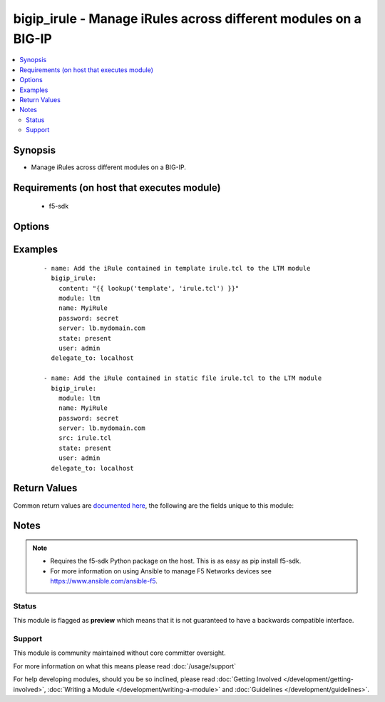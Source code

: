 .. _bigip_irule:


bigip_irule - Manage iRules across different modules on a BIG-IP
++++++++++++++++++++++++++++++++++++++++++++++++++++++++++++++++

.. versionadded:: 2.2


.. contents::
   :local:
   :depth: 2


Synopsis
--------

* Manage iRules across different modules on a BIG-IP.


Requirements (on host that executes module)
-------------------------------------------

  * f5-sdk


Options
-------

.. raw:: html

    <table border=1 cellpadding=4>
    <tr>
    <th class="head">parameter</th>
    <th class="head">required</th>
    <th class="head">default</th>
    <th class="head">choices</th>
    <th class="head">comments</th>
    </tr>
                <tr><td>content<br/><div style="font-size: small;"></div></td>
    <td>no</td>
    <td></td>
        <td></td>
        <td><div>When used instead of 'src', sets the contents of an iRule directly to the specified value. This is for simple values, but can be used with lookup plugins for anything complex or with formatting. Either one of <code>src</code> or <code>content</code> must be provided.</div>        </td></tr>
                <tr><td>module<br/><div style="font-size: small;"></div></td>
    <td>yes</td>
    <td></td>
        <td><ul><li>ltm</li><li>gtm</li></ul></td>
        <td><div>The BIG-IP module to add the iRule to.</div>        </td></tr>
                <tr><td>name<br/><div style="font-size: small;"></div></td>
    <td>yes</td>
    <td></td>
        <td></td>
        <td><div>The name of the iRule.</div>        </td></tr>
                <tr><td>partition<br/><div style="font-size: small;"> (added in 2.5)</div></td>
    <td>no</td>
    <td>Common</td>
        <td></td>
        <td><div>Device partition to manage resources on.</div>        </td></tr>
                <tr><td>src<br/><div style="font-size: small;"></div></td>
    <td>yes</td>
    <td></td>
        <td></td>
        <td><div>The iRule file to interpret and upload to the BIG-IP. Either one of <code>src</code> or <code>content</code> must be provided.</div>        </td></tr>
                <tr><td>state<br/><div style="font-size: small;"></div></td>
    <td>no</td>
    <td>present</td>
        <td><ul><li>present</li><li>absent</li></ul></td>
        <td><div>Whether the iRule should exist or not.</div>        </td></tr>
        </table>
    </br>



Examples
--------

 ::

    
    - name: Add the iRule contained in template irule.tcl to the LTM module
      bigip_irule:
        content: "{{ lookup('template', 'irule.tcl') }}"
        module: ltm
        name: MyiRule
        password: secret
        server: lb.mydomain.com
        state: present
        user: admin
      delegate_to: localhost

    - name: Add the iRule contained in static file irule.tcl to the LTM module
      bigip_irule:
        module: ltm
        name: MyiRule
        password: secret
        server: lb.mydomain.com
        src: irule.tcl
        state: present
        user: admin
      delegate_to: localhost


Return Values
-------------

Common return values are `documented here <http://docs.ansible.com/ansible/latest/common_return_values.html>`_, the following are the fields unique to this module:

.. raw:: html

    <table border=1 cellpadding=4>
    <tr>
    <th class="head">name</th>
    <th class="head">description</th>
    <th class="head">returned</th>
    <th class="head">type</th>
    <th class="head">sample</th>
    </tr>

        <tr>
        <td> content </td>
        <td> The content of the iRule that was managed </td>
        <td align=center> changed and success </td>
        <td align=center> string </td>
        <td align=center> when LB_FAILED { set wipHost [LB::server addr] } </td>
    </tr>
            <tr>
        <td> src </td>
        <td> The filename that included the iRule source </td>
        <td align=center> changed and success, when provided </td>
        <td align=center> string </td>
        <td align=center> /opt/src/irules/example1.tcl </td>
    </tr>
            <tr>
        <td> module </td>
        <td> The module that the iRule was added to </td>
        <td align=center> changed and success </td>
        <td align=center> string </td>
        <td align=center> gtm </td>
    </tr>
        
    </table>
    </br></br>

Notes
-----

.. note::
    - Requires the f5-sdk Python package on the host. This is as easy as pip install f5-sdk.
    - For more information on using Ansible to manage F5 Networks devices see https://www.ansible.com/ansible-f5.



Status
~~~~~~

This module is flagged as **preview** which means that it is not guaranteed to have a backwards compatible interface.


Support
~~~~~~~

This module is community maintained without core committer oversight.

For more information on what this means please read :doc:`/usage/support`


For help developing modules, should you be so inclined, please read :doc:`Getting Involved </development/getting-involved>`, :doc:`Writing a Module </development/writing-a-module>` and :doc:`Guidelines </development/guidelines>`.